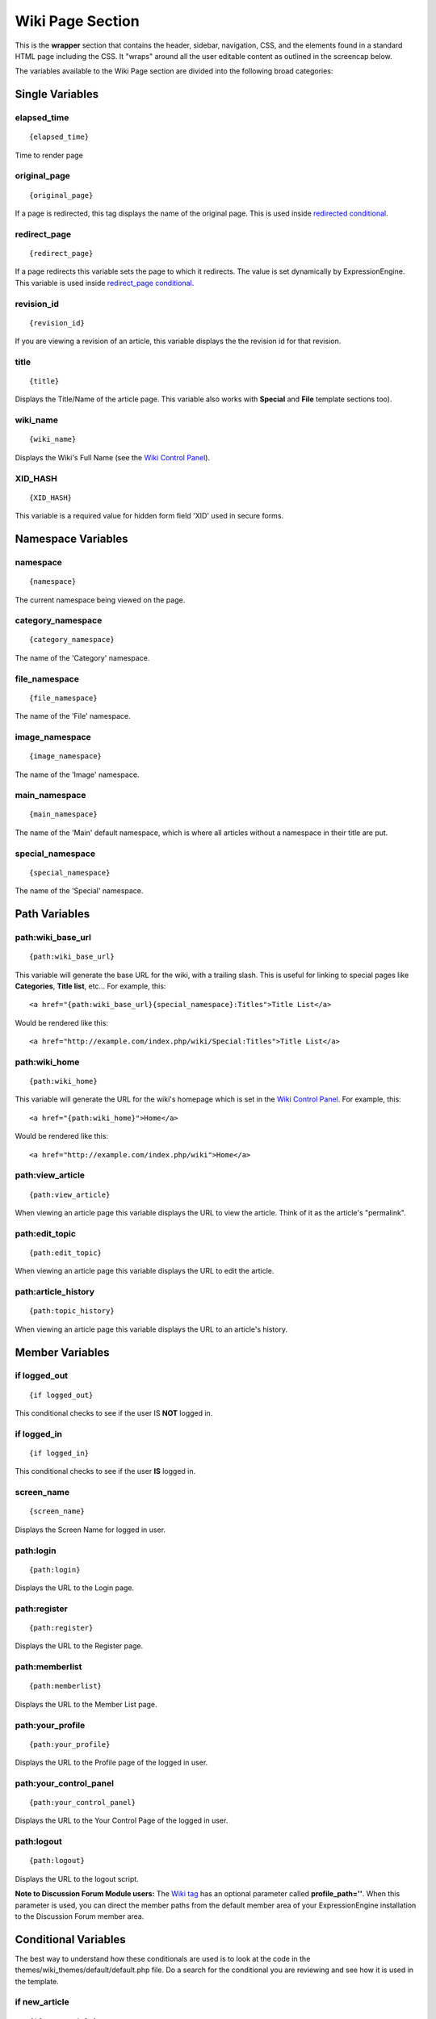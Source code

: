 Wiki Page Section
=================

This is the **wrapper** section that contains the header, sidebar,
navigation, CSS, and the elements found in a standard HTML page
including the CSS. It "wraps" around all the user editable content as
outlined in the screencap below.

|The Wiki Page section controls the highlighted area|
The variables available to the Wiki Page section are divided into the
following broad categories:


Single Variables
----------------


elapsed\_time
~~~~~~~~~~~~~

::

	{elapsed_time}

Time to render page

original\_page
~~~~~~~~~~~~~~

::

	{original_page}

If a page is redirected, this tag displays the name of the original
page. This is used inside `redirected
conditional <#var_con_redirected>`_.

redirect\_page
~~~~~~~~~~~~~~

::

	{redirect_page}

If a page redirects this variable sets the page to which it redirects.
The value is set dynamically by ExpressionEngine. This variable is used
inside `redirect\_page conditional <#var_con_redirect_page:>`_.

revision\_id
~~~~~~~~~~~~

::

	{revision_id}

If you are viewing a revision of an article, this variable displays the
the revision id for that revision.

title
~~~~~

::

	{title}

Displays the Title/Name of the article page. This variable also works
with **Special** and **File** template sections too).

wiki\_name
~~~~~~~~~~

::

	{wiki_name}

Displays the Wiki's Full Name (see the `Wiki Control
Panel <wiki_cp.html>`_).

XID\_HASH
~~~~~~~~~

::

	{XID_HASH}

This variable is a required value for hidden form field 'XID' used in
secure forms.

Namespace Variables
-------------------


namespace
~~~~~~~~~

::

	{namespace}

The current namespace being viewed on the page.

category\_namespace
~~~~~~~~~~~~~~~~~~~

::

	{category_namespace}

The name of the 'Category' namespace.

file\_namespace
~~~~~~~~~~~~~~~

::

	{file_namespace}

The name of the 'File' namespace.

image\_namespace
~~~~~~~~~~~~~~~~

::

	{image_namespace}

The name of the 'Image' namespace.

main\_namespace
~~~~~~~~~~~~~~~

::

	{main_namespace}

The name of the 'Main' default namespace, which is where all articles
without a namespace in their title are put.

special\_namespace
~~~~~~~~~~~~~~~~~~

::

	{special_namespace}

The name of the 'Special' namespace.

Path Variables
--------------


path:wiki\_base\_url
~~~~~~~~~~~~~~~~~~~~

::

	{path:wiki_base_url}

This variable will generate the base URL for the wiki, with a trailing
slash. This is useful for linking to special pages like **Categories**,
**Title list**, etc... For example, this::

	<a href="{path:wiki_base_url}{special_namespace}:Titles">Title List</a>

Would be rendered like this::

	<a href="http://example.com/index.php/wiki/Special:Titles">Title List</a>

path:wiki\_home
~~~~~~~~~~~~~~~

::

	{path:wiki_home}

This variable will generate the URL for the wiki's homepage which is set
in the `Wiki Control Panel <wiki_cp.html>`_. For example, this::

	<a href="{path:wiki_home}">Home</a>

Would be rendered like this::

	<a href="http://example.com/index.php/wiki">Home</a>

path:view\_article
~~~~~~~~~~~~~~~~~~

::

	{path:view_article}

When viewing an article page this variable displays the URL to view the
article. Think of it as the article's "permalink".

path:edit\_topic
~~~~~~~~~~~~~~~~

::

	{path:edit_topic}

When viewing an article page this variable displays the URL to edit the
article.

path:article\_history
~~~~~~~~~~~~~~~~~~~~~

::

	{path:topic_history}

When viewing an article page this variable displays the URL to an
article's history.

Member Variables
----------------


if logged\_out
~~~~~~~~~~~~~~

::

	{if logged_out}

This conditional checks to see if the user IS **NOT** logged in.

if logged\_in
~~~~~~~~~~~~~

::

	{if logged_in}

This conditional checks to see if the user **IS** logged in.

screen\_name
~~~~~~~~~~~~

::

	{screen_name}

Displays the Screen Name for logged in user.

path:login
~~~~~~~~~~

::

	{path:login}

Displays the URL to the Login page.

path:register
~~~~~~~~~~~~~

::

	{path:register}

Displays the URL to the Register page.

path:memberlist
~~~~~~~~~~~~~~~

::

	{path:memberlist}

Displays the URL to the Member List page.

path:your\_profile
~~~~~~~~~~~~~~~~~~

::

	{path:your_profile}

Displays the URL to the Profile page of the logged in user.

path:your\_control\_panel
~~~~~~~~~~~~~~~~~~~~~~~~~

::

	{path:your_control_panel}

Displays the URL to the Your Control Page of the logged in user.

path:logout
~~~~~~~~~~~

::

	{path:logout}

Displays the URL to the logout script.

**Note to Discussion Forum Module users:** The `Wiki
tag <wiki_tag.html>`_ has an optional parameter called
**profile\_path=''**. When this parameter is used, you can direct the
member paths from the default member area of your ExpressionEngine
installation to the Discussion Forum member area.

Conditional Variables
---------------------

The best way to understand how these conditionals are used is to look at
the code in the themes/wiki\_themes/default/default.php file. Do a
search for the conditional you are reviewing and see how it is used in
the template.


if new\_article
~~~~~~~~~~~~~~~

::

	{if new_article}

Checks to see if current page is a new article.

if article
~~~~~~~~~~

::

	{if article}

Checks to see if the current page is an article.

if redirected
~~~~~~~~~~~~~

::

	{if redirected}

Checks to see if the current page has been redirected from another page.

if redirect\_page
~~~~~~~~~~~~~~~~~

::

	{if redirect_page}

Checks if the current page should redirect to another page.

if revision
~~~~~~~~~~~

::

	{if revision}

Checks to see if the current page is a revision of an article.

if edit\_article
~~~~~~~~~~~~~~~~

::

	{if edit_article}

Checks to see if the current page is the article's Editing page.

if article\_history
~~~~~~~~~~~~~~~~~~~

::

	{if article_history}

Checks to see if the current page is the article's History page.

if special\_page
~~~~~~~~~~~~~~~~

::

	{if special_page}

Checks to see if the current page is a **Special page** (Categories,
Title list, etc...) in the wiki.

if file\_page
~~~~~~~~~~~~~

::

	{if file_page}

Checks to see if the current page is the special File page in the wiki.

if can\_edit
~~~~~~~~~~~~

::

	{if can_edit}

Checks to see if the current visitor to the page is logged in and has
permission to edit the article.

if cannot\_edit
~~~~~~~~~~~~~~~

::

	{if cannot_edit}

Checks to see if the current visitor to the page is logged in and does
not have permission to edit the article.

if can\_admin
~~~~~~~~~~~~~

::

	{if can_admin}

Checks to see if the logged in user is a wiki administrator.

if cannot\_admin
~~~~~~~~~~~~~~~~

::

	{if cannot_admin}

Checks to see if the current user is not a wiki admin.

if uploads
~~~~~~~~~~

::

	{if uploads}

Checks to see if the wiki allows uploads and if the upload info is
valid.

{wiki:categories\_list}
-----------------------

This tag is used to display all the wiki's categories. Unlike the
`{wiki:categories} <./wiki_templates_special_categories.html#wiki_tag_categories>`_
tag, it is not affected by being put in an article page. It has
`Parameters <#wiki_categories_para>`_ and
`Variables <#wiki_categories_var>`_ available to it.

{wiki:categories\_list} \| Parameters
~~~~~~~~~~~~~~~~~~~~~~~~~~~~~~~~~~~~~


backspace=""
^^^^^^^^^^^^

::

	{wiki:categories backspace="#"}

This removes "#" number of characters (including spaces and line breaks)
from the output at the end of the loop. This is useful for removing
commas and <br />'s.

show\_empty=""
^^^^^^^^^^^^^^

::

	{wiki:categories show_empty="no"

This parameter lets you tell the wiki whether or not to display
categories with no articles assigned to it. The possible values are:

-  **no**: Categories with no articles will not be displayed.

style=""
^^^^^^^^

::

	{wiki:categories style=""}

This will automatically nest the categories for you as standard xhtml
using <ul> or render a list without any formatting. The values are:

-  **nested**: renders the categories in a xhtml list with <ul>.
-  **linear**: renders the categories with no formatting.

For more information on nesting please see the `Style
parameter <../../modules/channel/categories.html#par_style>`_ in the
Channel section of the User Guide.

{wiki:categories\_list} \| Variables
~~~~~~~~~~~~~~~~~~~~~~~~~~~~~~~~~~~~


{wiki:categories\_list} \| Single Variables
^^^^^^^^^^^^^^^^^^^^^^^^^^^^^^^^^^^^^^^^^^^


path:view\_category
'''''''''''''''''''

::

	{path:view_category}

Creates a link to view a specific category page.

category\_name
''''''''''''''

Displays the category name.

depth
'''''

::

	{depth}

Determines how many nested layers down a category is.

{wiki:categories\_list} \| Conditional Variables
^^^^^^^^^^^^^^^^^^^^^^^^^^^^^^^^^^^^^^^^^^^^^^^^


if depth
''''''''

::

	{if depth == '#'}

You can check to see if a category is at a certain "depth" in the list.

if children
'''''''''''

::

	{if children}

Determines if a category has one or more "children" categories.

if first\_child
'''''''''''''''

::

	{if first_child}

Determines if a category is the first child of a parent category.

if last\_child
''''''''''''''

::

	{if last_child}

Determines if a category is the last child of a parent category.


.. |The Wiki Page section controls the highlighted area| image:: ../../images/wiki_page_highlight.jpg
